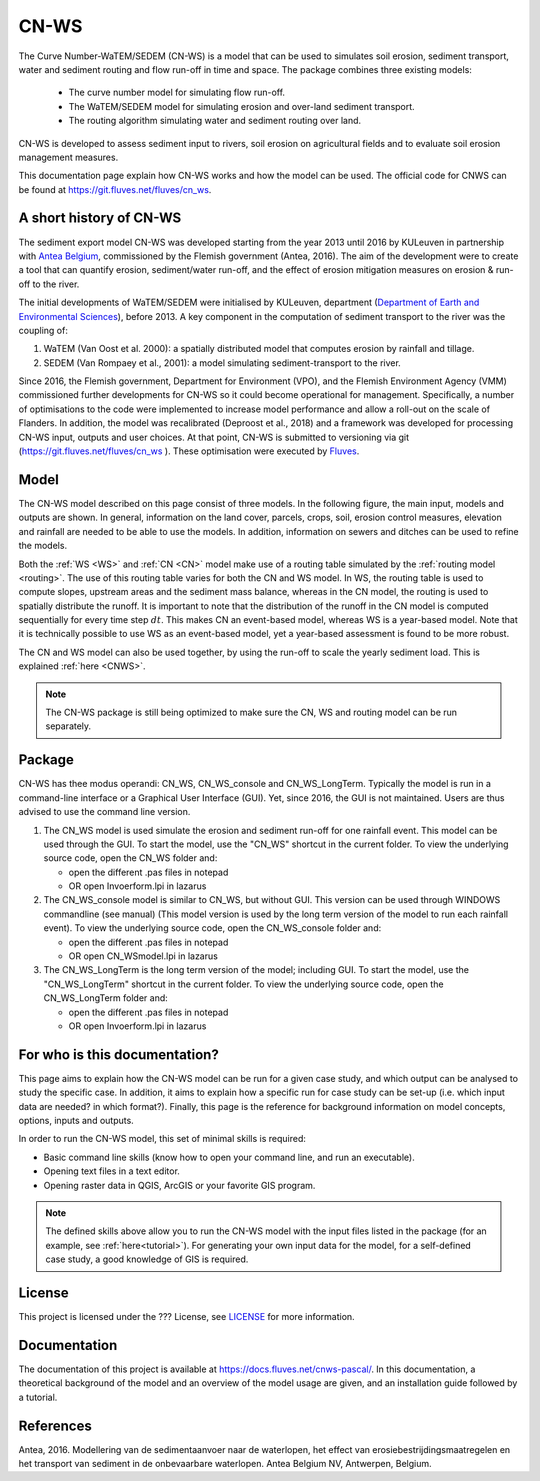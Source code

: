 .. _intro:

#####
CN-WS
#####

The Curve Number-WaTEM/SEDEM (CN-WS) is a model that can be used to
simulates soil erosion, sediment transport, water and sediment routing and
flow run-off in time and space. The package combines three existing models:

 - The curve number model for simulating flow run-off.
 - The WaTEM/SEDEM model for simulating erosion and over-land sediment
   transport.
 - The routing algorithm simulating water and sediment routing over land.

CN-WS is developed to assess sediment input to rivers, soil erosion on
agricultural fields and to evaluate soil erosion management measures.

This documentation page explain how CN-WS works and how the model can be used. 
The official code for CNWS can be found at https://git.fluves.net/fluves/cn_ws. 


A short history of CN-WS
========================

The sediment export model CN-WS was developed starting from the year 2013
until 2016 by KULeuven in partnership with `Antea Belgium
<https://anteagroup.be/>`_, commissioned by
the Flemish government (Antea, 2016). The aim of the development were to
create a tool that can quantify erosion, sediment/water run-off, and the
effect of erosion mitigation measures on erosion & run-off to the river.

The initial developments of WaTEM/SEDEM were initialised by KULeuven,
department (`Department of Earth and Environmental Sciences <https://ees
.kuleuven.be//>`_), before 2013. A key component in the computation of
sediment transport to the river was
the coupling of:

1. WaTEM (Van Oost et al. 2000): a spatially distributed model that
   computes erosion by rainfall and tillage.
2. SEDEM (Van Rompaey et al., 2001): a model simulating sediment-transport
   to the river.

Since 2016, the Flemish government, Department for Environment (VPO), and the
Flemish Environment Agency (VMM) commissioned further developments for
CN-WS so it could become operational for management. Specifically, a number
of optimisations to the code were implemented to increase model performance and
allow a roll-out on the scale of Flanders. In addition, the model was
recalibrated (Deproost et al., 2018) and a framework was developed for
processing CN-WS input, outputs and user choices. At that point, CN-WS is
submitted to versioning via git (https://git.fluves.net/fluves/cn_ws
). These optimisation were executed by `Fluves
<https://fluves.com/>`_.

Model
=====

The CN-WS model described on this page consist of three models. In the
following figure, the main input, models and outputs are shown. In general,
information on the land cover, parcels, crops, soil, erosion control
measures, elevation and rainfall are needed to be able to use the models.
In addition, information on sewers and ditches can be used to refine the
models.

Both the :ref:`WS <WS>` and :ref:`CN <CN>` model make use of a routing table
simulated by the :ref:`routing model <routing>`. The use of this routing table
varies for both the CN and WS model. In WS, the routing table is used to
compute slopes, upstream areas and the sediment mass balance, whereas in the
CN model, the routing is used to spatially distribute the runoff. It is
important to note that the distribution of the runoff in the CN model is
computed sequentially for every time step :math:`dt`. This makes CN an
event-based model, whereas WS is a year-based model. Note that it is
technically possible to use WS as an event-based model, yet a year-based
assessment is found to be more robust.

.. image:: _static/png/diagram_cn_ws_package.png
    :width: 771px

The CN and WS model can also be used together, by using the
run-off to scale the yearly sediment load. This is explained :ref:`here
<CNWS>`.

.. note::
    The CN-WS package is still being optimized to make sure the CN, WS and
    routing model can be run separately.

Package
=======

CN-WS has thee modus operandi: CN_WS, CN_WS_console and CN_WS_LongTerm.
Typically the model is run in a command-line interface or a Graphical User
Interface (GUI). Yet, since 2016, the GUI is not maintained. Users are thus
advised to use the command line version.

1. The CN_WS model is used simulate the erosion and sediment run-off for one
   rainfall event. This model can be used through the GUI. To start the model,
   use the "CN_WS" shortcut in the current folder. To view the underlying
   source code, open the CN_WS folder and:

   - open the different .pas files in notepad
   - OR open Invoerform.lpi in lazarus

2. The CN_WS_console model is similar to CN_WS, but without GUI. This
   version can be used through WINDOWS commandline (see manual) (This model
   version is used by the long term version of the model to run each rainfall
   event). To view the underlying source code, open the CN_WS_console folder
   and:

   - open the different .pas files in notepad
   - OR open CN_WSmodel.lpi in lazarus

3. The CN_WS_LongTerm is the long term version of the model; including GUI.
   To start the model, use the "CN_WS_LongTerm" shortcut in the current
   folder. To view the underlying source code, open the CN_WS_LongTerm
   folder and:

   - open the different .pas files in notepad
   - OR open Invoerform.lpi in lazarus

For who is this documentation?
==============================

This page aims to explain how the CN-WS model can be run for a given case
study, and which output can be analysed to study the specific case. In
addition, it aims to explain how a specific run for case study can be set-up
(i.e. which input data are needed? in which format?). Finally, this page
is the reference for background information on model concepts, options, inputs
and outputs.

In order to run the CN-WS model, this set of minimal skills is required:

- Basic command line skills (know how to open your command line, and run an
  executable).
- Opening text files in a text editor.
- Opening raster data in QGIS, ArcGIS or your favorite GIS program.

.. note::

    The defined skills above allow you to run the CN-WS model with the input
    files listed in the package (for an example, see :ref:`here<tutorial>`).
    For generating your own input data for the model, for a self-defined
    case study, a good knowledge of GIS is required.

License
=======

This project is licensed under the ??? License, see
`LICENSE <https://git.fluves.net/cn_ws/LICENSE>`_ for more information.

Documentation
=============

The documentation of this project is available at https://docs.fluves.net/cnws-pascal/.
In this documentation, a theoretical background of the model and an overview
of the model usage are given, and an installation guide followed by a
tutorial.


References
==========
Antea, 2016. Modellering van de sedimentaanvoer naar de waterlopen, het
effect van erosiebestrijdingsmaatregelen en het transport van sediment in de
onbevaarbare waterlopen. Antea Belgium NV, Antwerpen, Belgium.
